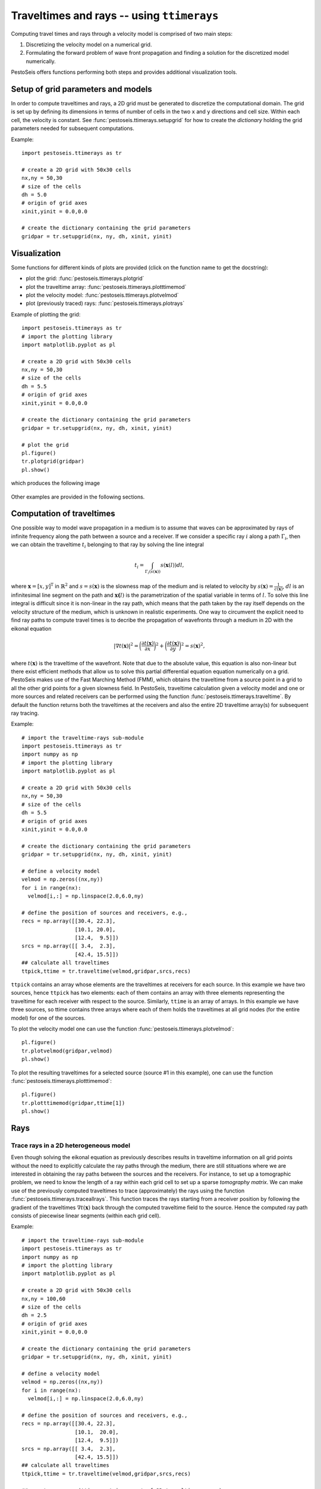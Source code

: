 .. role:: raw-math(raw)
    :format: latex html
.. _ttimerays_guide:

*******************************************
Traveltimes and rays -- using ``ttimerays``
*******************************************
Computing travel times and rays through a velocity model is comprised of two main steps:

1. Discretizing the velocity model on a numerical grid.
2. Formulating the forward problem of wave front propagation and finding a solution for the discretized model numerically.

PestoSeis offers functions performing both steps and provides additional visualization tools. 

====================================
Setup of grid parameters and models
====================================

In order to compute traveltimes and rays, a 2D grid must be generated to discretize the computational domain. The grid is set up by defining its dimensions in terms of number of cells in the two ``x`` and ``y`` directions and cell size. Within each cell, the velocity is constant. 
See :func:`pestoseis.ttimerays.setupgrid` for how to create the *dictionary* holding the grid parameters needed for subsequent computations.

Example::
  
  import pestoseis.ttimerays as tr
 
  # create a 2D grid with 50x30 cells
  nx,ny = 50,30
  # size of the cells
  dh = 5.0
  # origin of grid axes
  xinit,yinit = 0.0,0.0

  # create the dictionary containing the grid parameters
  gridpar = tr.setupgrid(nx, ny, dh, xinit, yinit)


==================
 Visualization
==================

Some functions for different kinds of plots are provided (click on the function
name to get the docstring):

* plot the grid: :func:`pestoseis.ttimerays.plotgrid`
* plot the traveltime array: :func:`pestoseis.ttimerays.plotttimemod`
* plot the velocity model: :func:`pestoseis.ttimerays.plotvelmod`
* plot (previously traced) rays: :func:`pestoseis.ttimerays.plotrays`


Example of plotting the grid::

  import pestoseis.ttimerays as tr
  # import the plotting library
  import matplotlib.pyplot as pl

  # create a 2D grid with 50x30 cells
  nx,ny = 50,30
  # size of the cells
  dh = 5.5
  # origin of grid axes
  xinit,yinit = 0.0,0.0

  # create the dictionary containing the grid parameters
  gridpar = tr.setupgrid(nx, ny, dh, xinit, yinit)
  
  # plot the grid
  pl.figure()
  tr.plotgrid(gridpar)
  pl.show()

which produces the following image

.. figure::  images/gridpl.png
   :align:   center
   :width: 400px

Other examples are provided in the following sections.


==========================
Computation of traveltimes
==========================

One possible way to model wave propagation in a medium is to assume that waves can be approximated by rays of infinite frequency along the path between a source and a receiver. If we consider a specific ray :math:`i` along a path :math:`\Gamma_i`, then we can obtain the traveltime :math:`t_i` belonging to that ray by solving the line integral

.. math::

   t_i=\int_{\Gamma_i(s(\mathbf{x}))}s(\mathbf{x}(l))dl,
    
where :math:`\mathbf{x}=[x,y]^{\text{T}}` in :math:`\mathbb{R}^2` and :math:`s=s(\mathbf{x})` is the slowness map of the medium and is related to velocity by :math:`s(\mathbf{x})=\frac{1}{c(\mathbf{x})}`, :math:`dl` is an infinitesimal line segment on the path and :math:`\mathbf{x(}l)` is the parametrization of the spatial variable in terms of :math:`l`. To solve this line integral is difficult since it is non-linear in the ray path, which means that the path taken by the ray itself depends on the velocity structure of the medium, which is unknown in realistic experiments. One way to circumvent the explicit need to find ray paths to compute travel times is to decribe the propagation of wavefronts through a medium in 2D with the eikonal equation

.. math::
   
   \left|\nabla t(\mathbf{x})\right|^2=\bigg(\frac{\partial t(\mathbf{x})}{\partial x}\bigg)^2+\bigg(\frac{\partial t(\mathbf{x})}{\partial y}\bigg)^2=s(\mathbf{x})^2,

where :math:`t(\mathbf{x})` is the traveltime of the wavefront. Note that due to the absolute value, this equation is also non-linear but there exist efficient methods that allow us to solve this partial differential equation equation numerically on a grid. PestoSeis makes use of the Fast Marching Method (FMM), which obtains the traveltime from a source point in a grid to all the other grid points for a given slowness field. In PestoSeis, traveltime calculation given a velocity model and one or more sources and related receivers can be performed using the function :func:`pestoseis.ttimerays.traveltime`. By default the function returns both the traveltimes at the receivers and also the entire 2D traveltime array(s) for subsequent ray tracing.

Example::

  # import the traveltime-rays sub-module
  import pestoseis.ttimerays as tr
  import numpy as np
  # import the plotting library
  import matplotlib.pyplot as pl

  # create a 2D grid with 50x30 cells
  nx,ny = 50,30
  # size of the cells
  dh = 5.5
  # origin of grid axes
  xinit,yinit = 0.0,0.0

  # create the dictionary containing the grid parameters
  gridpar = tr.setupgrid(nx, ny, dh, xinit, yinit)

  # define a velocity model
  velmod = np.zeros((nx,ny))
  for i in range(nx):
    velmod[i,:] = np.linspace(2.0,6.0,ny)
 
  # define the position of sources and receivers, e.g.,
  recs = np.array([[30.4, 22.3],
                   [10.1, 20.0],
		   [12.4,  9.5]])
  srcs = np.array([[ 3.4,  2.3],
                   [42.4, 15.5]])
  ## calculate all traveltimes
  ttpick,ttime = tr.traveltime(velmod,gridpar,srcs,recs)

``ttpick`` contains an array whose elements are the traveltimes at receivers for each source. In this example we have two sources, hence ``ttpick`` has two elements: each of them contains an array with three elements representing the traveltime for each receiver with respect to the source. Similarly, ``ttime`` is an array of arrays. In this example we have three sources, so ttime contains three arrays where each of them holds the traveltimes at all grid nodes (for the entire model) for one of the sources.

To plot the velocity model one can use the function :func:`pestoseis.ttimerays.plotvelmod`::

  pl.figure()
  tr.plotvelmod(gridpar,velmod)
  pl.show()

.. figure::  images/velmod1.png
   :align:   center
   :width: 400px 

To plot the resulting traveltimes for a selected source (source #1 in this example), one can use the function :func:`pestoseis.ttimerays.plotttimemod`::

  pl.figure()
  tr.plotttimemod(gridpar,ttime[1])
  pl.show()

.. figure::  images/traveltimes1.png
   :align:   center
   :width: 400px 


==================
Rays
==================

-------------------------------------------
Trace rays in a 2D heterogeneous model
-------------------------------------------

Even though solving the eikonal equation as previously describes results in traveltime information on all grid points without the need to explicitly calculate the ray paths through the medium, there are still stituations where we are interested in obtaining the ray paths between the sources and the receivers. For instance, to set up a tomographic problem, we need to know the length of a ray within each grid cell to set up a sparse `tomography matrix`. We can make use of the previously computed traveltimes to trace (approximately) the rays using the function :func:`pestoseis.ttimerays.traceallrays`. This function traces the rays starting from a receiver position by following the gradient of the traveltimes :math:`\nabla t(\mathbf{x})` back through the computed traveltime field to the source. Hence the computed ray path consists of piecewise linear segments (within each grid cell).  

Example::

  # import the traveltime-rays sub-module
  import pestoseis.ttimerays as tr
  import numpy as np
  # import the plotting library
  import matplotlib.pyplot as pl

  # create a 2D grid with 50x30 cells
  nx,ny = 100,60
  # size of the cells
  dh = 2.5
  # origin of grid axes
  xinit,yinit = 0.0,0.0

  # create the dictionary containing the grid parameters
  gridpar = tr.setupgrid(nx, ny, dh, xinit, yinit)

  # define a velocity model
  velmod = np.zeros((nx,ny))
  for i in range(nx):
    velmod[i,:] = np.linspace(2.0,6.0,ny)
  
  # define the position of sources and receivers, e.g.,
  recs = np.array([[30.4, 22.3],
                   [10.1,  20.0],
		   [12.4,  9.5]])
  srcs = np.array([[ 3.4,  2.3],
                   [42.4, 15.5]])
  ## calculate all traveltimes
  ttpick,ttime = tr.traveltime(velmod,gridpar,srcs,recs)
  
  ## now trace rays (ttime contains a set of 2D traveltime arrays)
  rays = tr.traceallrays(gridpar,srcs,recs,ttime)

The computed rays take ray bending in a heterogeneous media into account (in the limit of the grid cell size). 
The output ``rays`` is an array of objects where the number of objects corresponds to the number of receivers. Each object is in turn an array with as many elements as the number of sources. Each of this elements contains all the information relative to a single ray: the coordinates of the points of the ray, the indices of which cells it crosses and the length of the segments in such cells.

The function :func:`pestoseis.plotrays` ` is used to visualize the results:::

  pl.figure()
  tr.plotrays(srcs,recs,rays)
  pl.show()

.. figure::  images/rays1.png
   :align:   center
   :width: 400px 

-------------------------------------------
Trace *straight* rays
-------------------------------------------
A very common simplification to the non-linear formulation of the travel time inegral is to invoke the *straight-ray approximation* by linearizing the integral with respect to the ray path, fixing the geometry of a ray to a straight line between a source and a receiver. This simplifies the integral formulation to

.. math::

   t_i=\int_{\Gamma_i}s(\mathbf{x}(l))dl,

with :math:`t_i` being the traveltime of the ith ray. On the grid, the discrete formulation of this integral is given by the sum 

.. math::

   t_i=\sum_{j=1}^nl_{ij}s_j,

where :math:`l_{ij}` is the segment of ray :math:`i` in cell :math:`j` and :math:`n` is the total number of cells. To trace straight rays, use the function :func:`pestoseis.ttimerays.traceall_straight_rays`.

Example::

  # import the traveltime-rays sub-module
  import pestoseis.ttimerays as tr
  import numpy as np
  # import the plotting library
  import matplotlib.pyplot as pl

  # create a 2D grid with 50x30 cells
  nx,ny = 50,30
  # size of the cells
  dh = 5.5
  # origin of grid axes
  xinit,yinit = 0.0,0.0

  # create the dictionary containing the grid parameters
  gridpar = tr.setupgrid(nx, ny, dh, xinit, yinit)

  # define a velocity model
  velmod = np.zeros((nx,ny))
  for i in range(nx):
    velmod[i,:] = np.linspace(2.0,6.0,ny)

  # define the position of sources and receivers, e.g.,
  recs = np.array([[30.4, 22.3],
                   [10.1,  20.0],
		   [12.4,  9.5]])
  srcs = np.array([[ 3.4,  2.3],
                   [42.4, 15.5]])
		   
  ## now trace straight rays
  rays = tr.traceall_straight_rays(gridpar,srcs,recs)

  
The output ``rays`` has the same structure than the output of :func:`pestoseis.ttimerays.traceallrays`: see above for a description. 
The function :func:`pestoseis.plotrays` ` is used to visualize the results:::

  pl.figure()
  tr.plotrays(srcs,recs,rays)
  pl.show()

  
.. figure::  images/straightrays1.png
   :align:   center
   :width: 400px
	   
-----------------------------------------------
Trace rays in a *horizontally layered* medium
-----------------------------------------------

As a third option to trace rays, Pestoseis offers the possibility to compute ray paths, traveltime and the distance covered in  a horizonally layered medium. Provided the depths of the layers and their velocity, the function :func:`pestoseis.ttimerays.tracerayhorlay` applies Snell's law :math:`\text{sin}\theta_1s_1=\text{sin}\theta_2s_2`, with :math:`\theta_1` being the angle of incidence in layer 1 with slowness :math:`s_1` and :math:`\theta_2` being the angle of transmission in layer 2 with slowness :math:`s_2`, repeatedly for each interface the ray encounters. The geometrical setup is the following:

.. figure::  images/geom-rays-horlayers.png
   :align:   center
   :width: 300px

As an input, the angle *theta* being the take off angle, measured anti-clockwise from the vertical as well as the number of horizontal layers, the depth location of the indicidual interfaces and the velocity within each layer are required.

Example::

  import pestoseis.ttimerays as tr
  import numpy as np
  # number of layers
  Nlay = 120
  # depth of layers -- includes both top and bottom (Nlay+1)
  laydepth = np.linspace(0.0,2000.0,Nlay+1)[1:]
  # velocity
  vel = np.linspace(2000.0,3000.0,Nlay)
  # origin of ray
  xystart = np.array([0.0, 0.0])
  # take off angle
  takeoffangle = 45.0

  # trace a single ray
  raypath,tt,dist = tr.tracerayhorlay(laydepth, vel, xystart, takeoffangle)


To show the ray path a simple plot can be created:::

  pl.figure()
  pl.plot(raypath[:,0],raypath[:,1],'.-')
  pl.gca().invert_yaxis()
  pl.show()

.. figure::  images/horrays1.png
   :align:   center
   :width: 500px

-----------------
Ray tomography
-----------------

The previously computed traveltimes and rays can be used to set up a tomographic problem. PestoSeis provides the function :func:`pestoseis.ttimerays.lininv` to perform a simple linear inversion under Gaussian assumptions (least squares approach). In order to run the inversion the `tomography matrix` (containing the length of the rays in each cell), the prior mean model and covariances for observed data and model parameters are needed. If we imagine to perform an experiment using a grid of :math:`n` cells and a total number of :math:`m` source-receiver pairs, resulting in :math:`m` rays, then we can leverage the benefit of the linear forward problem by building a linear system of equations

.. math::

   \begin{eqnarray}
      \begin{gathered}
         t_1=l_{11}s_1+\dots+l_{1j}s_{j}+\dots+l_{1n}s_n \\
         \vdots \\
         t_i=l_{i1}s_1+\dots+l_{ij}s_{j}+\dots+l_{in}s_n \\
         \vdots \\
         t_m=l_{m1}s_1+\dots+l_{mj}s_{j}+\dots+l_{mn}s_n.
      \end{gathered}
   \end{eqnarray}

This can be condensed to matrix vector notation by introducing the forward modelling matrix :math:`\mathbf{G}` of dimensions :math:`m\times n` that collects all line segments :math:`l_{ij}` for every source-receiver pair as

.. math::

      \mathbf{d}_{\text{obs}}=\mathbf{G}\mathbf{m},

where :math:`\mathbf{d}_{\text{obs}}` is the vector of observed traveltimes from every source to every receiver and :math:`\mathbf{m}` is the model vector containing the slowness map that is supposed to be inferred in the inversion.

After calculating the rays using :func:`pestoseis.ttimerays.traceallrays` the tomography matrix :math:`\mathbf{G}` can be built subsequently using :func:`pestoseis.ttimerays.buildtomomat`. This kind of inversion can be unstable. The model that fits the data best is the one that minimizes the *least-squares misfit functional*

.. math::

   S( \mathbf{m}) = \frac{1}{2} ( \mathbf{G} \mathbf{m} - \mathbf{d}_{\sf{obs}} )^{\sf{T}}
   \mathbf{C}^{-1}_{\rm{D}} ( \mathbf{G} \mathbf{m} - \mathbf{d}_{\sf{obs}} )
   + \frac{1}{2} ( \mathbf{m} - \mathbf{m}_{\sf{prior}} )^{\sf{T}} \mathbf{C}^{-1}_{\rm{M}}
     ( \mathbf{m} - \mathbf{m}_{\sf{prior}} ).

The results are the posterior mean model and covariance matrix (we are under Gaussian assumptions).

The posterior covariance matrix is given by

.. math::

   \mathbf{\widetilde{C}}_{\rm{M}} =  \left( \mathbf{G}^{\sf{T}} \,
   \mathbf{C}^{-1}_{\rm{D}} \, \mathbf{G} + \mathbf{C}^{-1}_{\rm{M}} \right)^{-1}

and the center of posterior Gaussian (the mean model) is

.. math::

   \mathbf{\widetilde{m}}
   = \mathbf{m}_{\rm{prior}}+ \mathbf{\widetilde{C}}_{\rm{M}} \, \mathbf{G}^{\sf{T}} \, \mathbf{C}^{-1}_{\rm{D}} \left(\mathbf{d}_{\rm{obs}} - \mathbf{G} \mathbf{m}_{\rm{prior}} \right) .

The functions provided for performing a tomographic inversion can be used as following. For a complete example see the relevant Jupyter notebook in the Tutorials section. ::

  [...]

  # trace rays
  rays = tr.traceallrays(gridpar,sources,receivers,bkgttimegrd)
  # build the tomography matrix
  tomomat,residualsvector = tr.buildtomomat(gridpar, rays, residuals)

  # Perform the actual inversion using a "least-squares" approach
  postm,postC_m = tr.lininv(tomomat,cov_m,cov_d,mprior,residualsvector)


